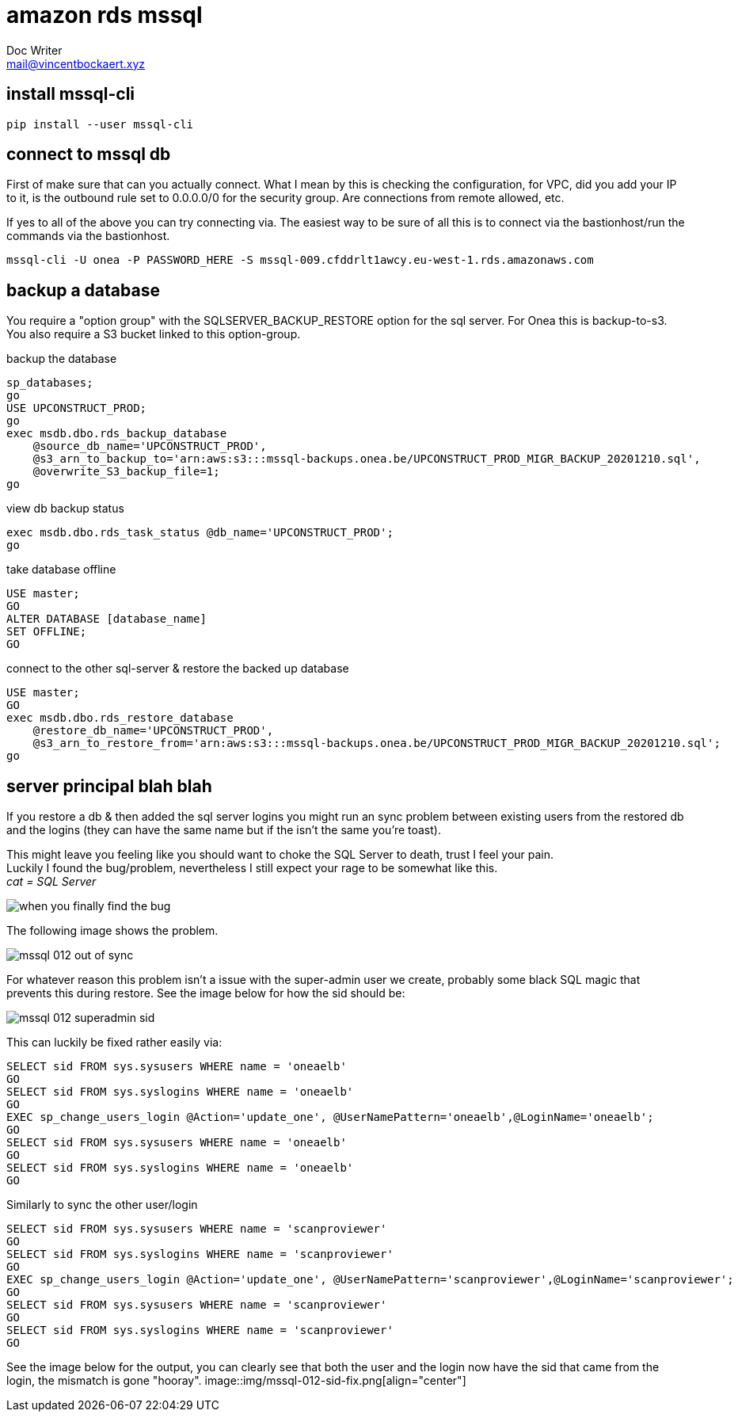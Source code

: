 = amazon rds mssql 
Doc Writer <mail@vincentbockaert.xyz>
:icons: font
:source-highlighter: highlightjs

== install mssql-cli

[source, bash]
----
pip install --user mssql-cli 
----

== connect to mssql db

First of make sure that can you actually connect.
What I mean by this is checking the configuration, for VPC, did you add your IP to it, is the outbound rule set to 0.0.0.0/0 for the security group.
Are connections from remote allowed, etc.

If yes to all of the above you can try connecting via.
The easiest way to be sure of all this is to connect via the bastionhost/run the commands via the bastionhost.

[source,bash]
----
mssql-cli -U onea -P PASSWORD_HERE -S mssql-009.cfddrlt1awcy.eu-west-1.rds.amazonaws.com
----

== backup a database

You require a "option group" with the SQLSERVER_BACKUP_RESTORE option for the sql server.
For Onea this is backup-to-s3.
You also require a S3 bucket linked to this option-group.

.backup the database
[source, sql]
----
sp_databases;
go
USE UPCONSTRUCT_PROD;
go
exec msdb.dbo.rds_backup_database 
    @source_db_name='UPCONSTRUCT_PROD', 
    @s3_arn_to_backup_to='arn:aws:s3:::mssql-backups.onea.be/UPCONSTRUCT_PROD_MIGR_BACKUP_20201210.sql',
    @overwrite_S3_backup_file=1;
go
----

.view db backup status
[source, sql]
----
exec msdb.dbo.rds_task_status @db_name='UPCONSTRUCT_PROD';
go
----

.take database offline
[source, sql]
----
USE master;
GO
ALTER DATABASE [database_name]
SET OFFLINE;
GO
----

.connect to the other sql-server & restore the backed up database
[source, sql]
----
USE master;
GO
exec msdb.dbo.rds_restore_database 
    @restore_db_name='UPCONSTRUCT_PROD', 
    @s3_arn_to_restore_from='arn:aws:s3:::mssql-backups.onea.be/UPCONSTRUCT_PROD_MIGR_BACKUP_20201210.sql';
go
----

== server principal blah blah 

If you restore a db & then added the sql server logins you might run an sync problem between existing users from the restored db and the logins (they can have the same name but if the isn't the same you're toast).

This might leave you feeling like you should want to choke the SQL Server to death, trust I feel your pain. +
Luckily I found the bug/problem, nevertheless I still expect your rage to be somewhat like this. +
_cat = SQL Server_

image::img/when-you-finally-find-the-bug.jpg[align="center"]

The following image shows the problem.

image::img/mssql-012-out-of-sync.png[align="center"]

For whatever reason this problem isn't a issue with the super-admin user we create, probably some black SQL magic that prevents this during restore.
See the image below for how the sid should be:

image::img/mssql-012-superadmin-sid.png[align="center"]

This can luckily be fixed rather easily via:

[source, sql]
----
SELECT sid FROM sys.sysusers WHERE name = 'oneaelb'
GO
SELECT sid FROM sys.syslogins WHERE name = 'oneaelb'
GO
EXEC sp_change_users_login @Action='update_one', @UserNamePattern='oneaelb',@LoginName='oneaelb';
GO
SELECT sid FROM sys.sysusers WHERE name = 'oneaelb'
GO
SELECT sid FROM sys.syslogins WHERE name = 'oneaelb'
GO
----

.Similarly to sync the other user/login
[source, sql]
----
SELECT sid FROM sys.sysusers WHERE name = 'scanproviewer'
GO
SELECT sid FROM sys.syslogins WHERE name = 'scanproviewer'
GO
EXEC sp_change_users_login @Action='update_one', @UserNamePattern='scanproviewer',@LoginName='scanproviewer';
GO
SELECT sid FROM sys.sysusers WHERE name = 'scanproviewer'
GO
SELECT sid FROM sys.syslogins WHERE name = 'scanproviewer'
GO
----
See the image below for the output, you can clearly see that both the user and the login now have the sid that came from the login, the mismatch is gone "hooray".
image::img/mssql-012-sid-fix.png[align="center"]



